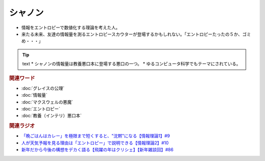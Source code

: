 シャノン
==========================================
.. glossary::
    シャノン : し

* 情報をエントロピーで数値化する理論を考えた人。
* 来たる未来、友達の情報量を測るエントロピースカウターが登場するかもしれない。「エントロピーたったの５か、ゴミめ・・・」

.. tip:: text
  * シャノンの情報量は教養悪口本に登場する悪口の一つ。
  * ゆるコンピュータ科学でもテーマにされている。

.. rubric:: 関連ワード
* :doc:`グレイスの公理` 
* :doc:`情報量` 
* :doc:`マクスウェルの悪魔` 
* :doc:`エントロピー` 
* :doc:`教養（インテリ）悪口本` 

.. rubric:: 関連ラジオ
* `「晩ごはんはカレー」を極限まで短くすると、"沈黙"になる【情報理論1】#9`_
* `人が天気予報を見る理由は「エントロピー」で説明できる【情報理論2】#10`_
* `新年だから今後の構想をデカく語る【飛躍の年はクリシェ】【新年雑談回】#86`_

.. _新年だから今後の構想をデカく語る【飛躍の年はクリシェ】【新年雑談回】#86: https://www.youtube.com/watch?v=hyHkEbZDWmo
.. _「晩ごはんはカレー」を極限まで短くすると、"沈黙"になる【情報理論1】#9: https://www.youtube.com/watch?v=8QwpuPfrU2A
.. _人が天気予報を見る理由は「エントロピー」で説明できる【情報理論2】#10: https://www.youtube.com/watch?v=KSC50jC_WlI
